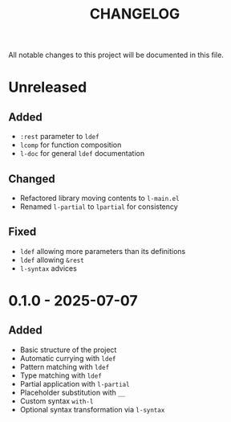 #+title: CHANGELOG

All notable changes to this project will be documented in this file.

* Unreleased
** Added
- =:rest= parameter to =ldef=
- =lcomp= for function composition
- =l-doc= for general =ldef= documentation
** Changed
- Refactored library moving contents to =l-main.el=
- Renamed =l-partial= to =lpartial= for consistency
** Fixed
- =ldef= allowing more parameters than its definitions
- =ldef= allowing =&rest=
- =l-syntax= advices
* 0.1.0 - 2025-07-07
** Added
- Basic structure of the project
- Automatic currying with =ldef=
- Pattern matching with =ldef=
- Type matching with =ldef=
- Partial application with =l-partial=
- Placeholder substitution with =__=
- Custom syntax =with-l=
- Optional syntax transformation via =l-syntax=
